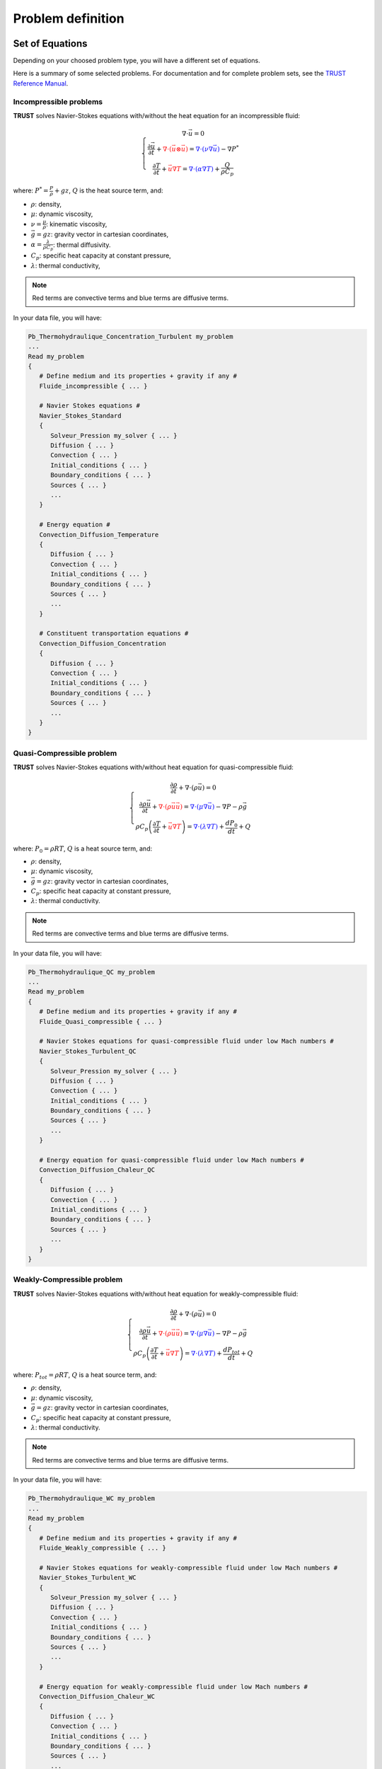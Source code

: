 Problem definition
==================

Set of Equations
----------------

Depending on your choosed problem type, you will have a different set of equations.

Here is a summary of some selected problems. For documentation and for complete problem sets, see the `TRUST Reference Manual <https://github.com/cea-trust-platform/trust-code/blob/master/doc/TRUST/TRUST_Reference_Manual.pdf>`__.

Incompressible problems
~~~~~~~~~~~~~~~~~~~~~~~

**TRUST** solves Navier-Stokes equations with/without the heat equation for an incompressible fluid:

.. math::

   \left\{
   \begin{array}{c}
   \nabla \cdot \vec u =0 \\
   \displaystyle{\frac{\partial \vec u }{\partial t} + \textcolor{red}{\nabla \cdot (\vec u \otimes \vec u)} = \textcolor{blue}{\nabla \cdot (\nu \nabla \vec u)} - \nabla P^* } \\
   \displaystyle{\frac{\partial T}{\partial t} + \textcolor{red}{\vec u \nabla T} = \textcolor{blue}{\nabla \cdot (\alpha \nabla T)} + \frac{Q}{\rho C_p}}
   \end{array}
   \right.

where: :math:`\displaystyle{P^*=\frac{P}{\rho} + g z}`, :math:`Q` is the
heat source term, and:

-  :math:`\rho`: density,

-  :math:`\mu`: dynamic viscosity,

-  :math:`\displaystyle{\nu=\frac{\mu}{\rho}}`: kinematic viscosity,

-  :math:`\vec g=g z`: gravity vector in cartesian coordinates,

-  :math:`\displaystyle{\alpha=\frac{\lambda}{\rho C_p}}`: thermal
   diffusivity.

-  :math:`C_p`: specific heat capacity at constant pressure,

-  :math:`\lambda`: thermal conductivity,

.. note::

   Red terms are convective terms and blue terms are diffusive terms.

In your data file, you will have:

.. code-block:: bash

   Pb_Thermohydraulique_Concentration_Turbulent my_problem
   ...
   Read my_problem
   {
      # Define medium and its properties + gravity if any #
      Fluide_incompressible { ... }

      # Navier Stokes equations #
      Navier_Stokes_Standard
      {
         Solveur_Pression my_solver { ... }
         Diffusion { ... }
         Convection { ... }
         Initial_conditions { ... }
         Boundary_conditions { ... }
         Sources { ... }
         ...
      }

      # Energy equation #
      Convection_Diffusion_Temperature
      {
         Diffusion { ... }
         Convection { ... }
         Initial_conditions { ... }
         Boundary_conditions { ... }
         Sources { ... }
         ...
      }

      # Constituent transportation equations #
      Convection_Diffusion_Concentration
      {
         Diffusion { ... }
         Convection { ... }
         Initial_conditions { ... }
         Boundary_conditions { ... }
         Sources { ... }
         ...
      }
   }

Quasi-Compressible problem
~~~~~~~~~~~~~~~~~~~~~~~~~~

**TRUST** solves Navier-Stokes equations with/without heat equation for quasi-compressible fluid:

.. math::

   \left\{
   \begin{array}{c}
   \displaystyle{\frac{\partial \rho }{\partial t} + \nabla \cdot (\rho \vec u) =0 }\\
   \displaystyle{ \frac{\partial \rho \vec u}{\partial t} + \textcolor{red}{\nabla \cdot (\rho \vec u \vec u)} =  \textcolor{blue}{\nabla \cdot \left(\mu \nabla \vec u \right)} - \nabla P -\rho \vec g }\\
   \displaystyle{ \rho C_p \left( \frac{\partial T}{\partial t} + \textcolor{red}{\vec u \nabla T} \right) = \textcolor{blue}{\nabla \cdot \left(\lambda \nabla T\right)} + \frac{dP_0}{dt} + Q }
   \end{array}
   \right.

where: :math:`P_0=\rho R T`, :math:`Q` is a heat source term, and:

-  :math:`\rho`: density,

-  :math:`\mu`: dynamic viscosity,

-  :math:`\vec g=g z`: gravity vector in cartesian coordinates,

-  :math:`C_p`: specific heat capacity at constant pressure,

-  :math:`\lambda`: thermal conductivity.

.. note::

   Red terms are convective terms and blue terms are diffusive terms.

In your data file, you will have:

.. code-block:: bash

   Pb_Thermohydraulique_QC my_problem
   ...
   Read my_problem
   {
      # Define medium and its properties + gravity if any #
      Fluide_Quasi_compressible { ... }

      # Navier Stokes equations for quasi-compressible fluid under low Mach numbers #
      Navier_Stokes_Turbulent_QC
      {
         Solveur_Pression my_solver { ... }
         Diffusion { ... }
         Convection { ... }
         Initial_conditions { ... }
         Boundary_conditions { ... }
         Sources { ... }
         ...
      }

      # Energy equation for quasi-compressible fluid under low Mach numbers #
      Convection_Diffusion_Chaleur_QC
      {
         Diffusion { ... }
         Convection { ... }
         Initial_conditions { ... }
         Boundary_conditions { ... }
         Sources { ... }
         ...
      }
   }

Weakly-Compressible problem
~~~~~~~~~~~~~~~~~~~~~~~~~~~

**TRUST** solves Navier-Stokes equations with/without heat equation for weakly-compressible fluid:

.. math::

   \left\{
   \begin{array}{c}
   \displaystyle{\frac{\partial \rho }{\partial t} + \nabla \cdot (\rho \vec u) =0 }\\
   \displaystyle{ \frac{\partial \rho \vec u}{\partial t} + \textcolor{red}{\nabla \cdot (\rho \vec u \vec u)} =  \textcolor{blue}{\nabla \cdot \left(\mu \nabla \vec u \right)} - \nabla P -\rho \vec g }\\
   \displaystyle{ \rho C_p \left( \frac{\partial T}{\partial t} + \textcolor{red}{\vec u \nabla T} \right) = \textcolor{blue}{\nabla \cdot \left(\lambda \nabla T\right)} + \frac{dP_{tot}}{dt} + Q }
   \end{array}
   \right.

where: :math:`P_{tot}=\rho R T`, :math:`Q` is a heat source term, and:

-  :math:`\rho`: density,

-  :math:`\mu`: dynamic viscosity,

-  :math:`\vec g=g z`: gravity vector in cartesian coordinates,

-  :math:`C_p`: specific heat capacity at constant pressure,

-  :math:`\lambda`: thermal conductivity.

.. note::

   Red terms are convective terms and blue terms are diffusive terms.

In your data file, you will have:

.. code-block:: bash

   Pb_Thermohydraulique_WC my_problem
   ...
   Read my_problem
   {
      # Define medium and its properties + gravity if any #
      Fluide_Weakly_compressible { ... }

      # Navier Stokes equations for weakly-compressible fluid under low Mach numbers #
      Navier_Stokes_Turbulent_WC
      {
         Solveur_Pression my_solver { ... }
         Diffusion { ... }
         Convection { ... }
         Initial_conditions { ... }
         Boundary_conditions { ... }
         Sources { ... }
         ...
      }

      # Energy equation for weakly-compressible fluid under low Mach numbers #
      Convection_Diffusion_Chaleur_WC
      {
         Diffusion { ... }
         Convection { ... }
         Initial_conditions { ... }
         Boundary_conditions { ... }
         Sources { ... }
         ...
      }
   }

Conduction problem
~~~~~~~~~~~~~~~~~~

For this kind of problems, **TRUST** solves the heat equation:

.. math:: \rho C_p \frac{\partial T}{\partial t} = \textcolor{blue}{\nabla \cdot \left(\lambda \nabla T\right)} + Q

where:

-  :math:`\rho`: density,

-  :math:`C_p`: specific heat capacity at constant pressure,

-  :math:`\lambda`: thermal conductivity,

-  :math:`Q` is a heat source term.

.. note::
   The term in blue is the diffusive term.

In your data file, you will have:

.. code-block:: bash

   Pb_Conduction my_problem
   ...
   Read my_problem
   {
      # Define medium and its properties #
      Solide { ... }

      # Resolution of the heat equation #
      Conduction
      {
         Diffusion { ... }
         Convection { ... }
         Initial_conditions { ... }
         Boundary_conditions { ... }
         Sources { ... }
         ...
      }
   }

Coupled problems
~~~~~~~~~~~~~~~~

With **TRUST**, we can couple problems. We will explain here the method for two problems but you can couple as many problems as you want.

To couple two problems, we define two problems *my_problem_1* and *my_problem_2* each one associated to a separate domain *my_domain_1* and *my_domain_2*, and to a separate medium *my_medium_1* and *my_medium_2* (associated or not to the gravity).

.. code-block:: bash

   Dimension 2
   Pb_ThermoHydraulique my_problem_1
   Pb_ThermoHydraulique my_problem_2

   Domaine my_domain_1
   Read_file my_mesh_1.geo ;

   Domaine my_domain_2
   Read_file my_mesh_2.geo ;

   Associate my_problem_1 my_domain_1
   Associate my_problem_2 my_domain_2

Then we define a coupled problem associated to a single time scheme like for example:

.. code-block:: bash

   Probleme_Couple my_coupled_problem

   VEFPreP1B my_discretization

   Scheme_euler_explicit my_scheme
   Read my_scheme { ... }

   Associate my_coupled_problem my_problem_1
   Associate my_coupled_problem my_problem_2
   Associate my_coupled_problem my_scheme

Then we discretize and solve everything:

.. code-block:: bash

   Discretize my_coupled_problem my_discretization

   Read my_problem_1
   {
      Fluide_Incompressible { ... }
      ...
   }

   Read my_problem_2
   {
      Fluide_Incompressible { ... }
      ...
   }

   Solve my_coupled_problem
   End

You can see the documentation of this kind of problem in the `TRUST Reference Manual <https://github.com/cea-trust-platform/trust-code/blob/master/doc/TRUST/TRUST_Reference_Manual.pdf>`__.

Pressure Solvers
----------------

Then you may indicate the choice of pressure solver using the following syntax (see the `Solvers <https://cea-trust-platform.github.io/classes/solvers>`__ section on the TRUST's website)

.. code-block:: bash
   
   Solveur_pression my_solver { ... }

The *my_solver* may be:

-  **GCP**

-  **PETSc PETSc_solver_name**

-  **Cholesky**

-  **Gmres**

-  **Gen**

Reminder: in CFD, a separate solver is used to solve the pressure. For more details, you can have a look at the section **Time and space schemes** of the **TRUST**\ & **TrioCFD** user slides.

Convection
----------

There is no default convective scheme so you must choose a specific scheme and specify as follows:

.. code-block:: bash

   convection { convective_scheme }

Have a look at the `Spatial Schemes <https://cea-trust-platform.github.io/classes/spatial-schemes>`__ section for a list of schemes available in the TRUST platform.

In short, you can use the following convective scheme, following the recommendations of the user training session (see section **Time and space schemes** of the **TRUST**\ & **TrioCFD** user slides and the section **Recommendations for schemes**) following your discretization type:

-  **Amont**

-  **Muscl**

-  **EF_stab**

.. note::

   There is no default convective scheme and if you don’t want convection in your problem, you may use:

   .. code-block:: bash

      convection { negligeable }

Diffusion
---------

The diffusion term is more or less a Laplacien operator and is thus always discretized by a second order centered difference scheme. So you just need to do this:

.. code-block:: bash

   diffusion { }

.. note:: 

   If you don’t want diffusion in your problem, you may use:

   .. code-block:: bash

      diffusion { negligeable }

Initial Conditions
------------------

For each equation, you **must** set initial conditions:

.. code-block:: bash

   initial_conditions { ... }

See the `TRUST Reference Manual <https://github.com/cea-trust-platform/trust-code/blob/master/doc/TRUST/TRUST_Reference_Manual.pdf>`__ to see the syntax of each available initial condition. Here are the most used initial conditions:

-  **Vitesse** field_type *bloc_lecture_champ*

-  **Temperature** field_type *bloc_lecture_champ*

We list here some "field_type":

-  **Uniform_Field** for a uniform field,

-  **Champ_Fonc_Med** to read a data field in a MED-format file .med at a specified time,

-  **Champ_Fonc_txyz** for a field which depends on time and space,

-  **Champ_Fonc_Fonction_txyz** for a field which is a function of another field and time and/or space coordinates,

-  **Champ_Fonc_Reprise** to read a data field in a saved file (.xyz or .sauv) at a specified time.

Boundary Conditions
-------------------

Then you may specify your boundary conditions like:

.. code-block:: bash

   boundary_conditions { ... }

It is important to specify here that **TRUST will not accept any boundary conditions by default.**

You can find help for boundary conditions in the `Boundary Conditions <https://cea-trust-platform.github.io/classes/boundary-conditions>`__ section on the TRUST's website. 

Here is a list of the most used boundary conditions:

-  Bord **Frontiere_ouverte_vitesse_imposee** boundary_field_type *bloc_lecture_champ*

-  Bord **Frontiere_ouverte_pression_imposee** boundary_field_type *bloc_lecture_champ*

-  Bord **Paroi_fixe**

-  Bord **Symetrie**

-  Bord **Periodique**

-  Bord **Frontiere_ouverte_temperature_imposee** boundary_field_type *bloc_lecture_champ*

-  Bord **Frontiere_ouverte T_ext** boundary_field_type *bloc_lecture_champ*

-  Bord **Paroi_adiabatique**

-  Bord **Paroi_flux_impose** boundary_field_type *bloc_lecture_champ*

To choose your *boundary_field_type* parameters, refer to the `TRUST Reference Manual <https://github.com/cea-trust-platform/trust-code/blob/master/doc/TRUST/TRUST_Reference_Manual.pdf>`__.

Source Terms
------------

To introduce a source term into an equation, add the following line into the block defining the equation. The list of source keyword is described below.

.. code-block:: bash

   Sources { source_keyword }

To introduce several source terms into the same equation, the blocks corresponding to the various terms need to be separated by a comma:

.. code-block:: bash

   Sources { source_keyword1 , source_keyword2 , ... }

Here are some available source terms. For a complete list, refer to the `TRUST Reference Manual <https://github.com/cea-trust-platform/trust-code/blob/master/doc/TRUST/TRUST_Reference_Manual.pdf>`__.

-  **Perte_Charge_Reguliere** type_perte_charge bloc_definition_pertes_charges

-  **Perte_Charge_Singuliere** **KX \| KY \| KZ** coefficient_value { ... }

-  **Canal_perio** { ... }

-  **Boussinesq_temperature** { ... }

   .. note::

      Defined as :math:`\rho(T)=\rho(T_0)(1-\beta_{th}(T-T_0))`

-  **Boussinesq_concentration** { ... }

-  **Puissance_thermique** field_type bloc_lecture_champ

Post-Processing
---------------

Before post-processing fields, during a run, **TRUST** creates several files which contain information about the calculation, the convergence, fluxes, balances... See section :ref:`Output files` for more information.

Several keywords can be used to create a post-processing block, into a problem. First, you can create a single post-processing task (**Post_processing** keyword). Generally, in this block, results will be printed with a specified format at a specified time period.

.. code-block:: bash

   Post_processing
   {
      Postraitement_definition
      ...
   }

But you can also create a list of post-processings with **Post_processings** keyword (named with Post_name1, Post_name2, etc...), in order to print results into several formats or with different time periods, or into different results files:

.. code-block:: bash

   Post_processings
   {
      Post_name1 { Postraitement_definition }
      Post_name2 { Postraitement_definition }
      ...
   }

Have a look at the `Post-Processing <https://cea-trust-platform.github.io/classes/post-processing>`__ section on the TRUST's website.

Field names
~~~~~~~~~~~

-  **Existing & predefined fields**

   You can post-process predefined fields and already existing fields. Here is a list of post-processable fields, but it is not the only ones.

   +--------------------------------------------+----------------------------------+----------------+
   |                                            |                                  |                |
   +============================================+==================================+================+
   | **Physical values**                        | **Keyword for field_name**       | **Unit**       |
   +--------------------------------------------+----------------------------------+----------------+
   | Velocity                                   | Vitesse or Velocity              | m.s−1          |
   +--------------------------------------------+----------------------------------+----------------+
   | Velocity residual                          | Vitesse_residu                   | m.s−2          |
   +--------------------------------------------+----------------------------------+----------------+
   | Kinetic energy per elements                | Energie\_cinetique\_elem         | kg.m−1.s−2     |
   +--------------------------------------------+----------------------------------+----------------+
   | Total kinetic energy                       | Energie\_cinetique\_totale       | kg.m−1.s−2     |
   +--------------------------------------------+----------------------------------+----------------+
   | Vorticity                                  | Vorticite                        | s−1            |
   +--------------------------------------------+----------------------------------+----------------+
   | Pressure in incompressible flow (P/ρ + gz) | Pression                         | Pa.m3.kg−1     |
   +--------------------------------------------+----------------------------------+----------------+
   | Pressure in incompressible flow (P+ρgz)    | Pression_pa or Pressure          | Pa             |
   +--------------------------------------------+----------------------------------+----------------+
   | Pressure in compressible flow              | Pression                         | Pa             |
   +--------------------------------------------+----------------------------------+----------------+
   | Hydrostatic pressure (ρgz)                 | Pression\_hydrostatique          | Pa             |
   +--------------------------------------------+----------------------------------+----------------+
   | Totale pressure                            | Pression_tot                     | Pa             |
   +--------------------------------------------+----------------------------------+----------------+
   | Pressure gradient                          | Gradient_pression                | m.s−2          |
   +--------------------------------------------+----------------------------------+----------------+
   | Velocity gradient                          | gradient_vitesse                 | s−1            |
   +--------------------------------------------+----------------------------------+----------------+
   | Temperature                                | Temperature                      | C or K         |
   +--------------------------------------------+----------------------------------+----------------+
   | Temperature residual                       | Temperature_residu               | C.s−1 or K.s−1 |
   +--------------------------------------------+----------------------------------+----------------+
   | Temperature variance                       | Variance_Temperature             | K2             |
   +--------------------------------------------+----------------------------------+----------------+
   | Temperature dissipation rate               | Taux\_Dissipation\_Temperature   | K2.s−1         |
   +--------------------------------------------+----------------------------------+----------------+
   | Temperature gradient                       | Gradient_temperature             | K.m−1          |
   +--------------------------------------------+----------------------------------+----------------+
   | Heat exchange coefficient                  | H\_echange\_Tref                 | W.m−2.K−1      |
   +--------------------------------------------+----------------------------------+----------------+
   | Turbulent viscosity                        | Viscosite_turbulente             | m2.s−1         |
   +--------------------------------------------+----------------------------------+----------------+
   | Turbulent dynamic viscosity                | Viscosite\_dynamique\_turbulente | kg.m.s−1       |
   +--------------------------------------------+----------------------------------+----------------+
   | Turbulent kinetic                          | Energy                           | K m2.s−2       |
   +--------------------------------------------+----------------------------------+----------------+
   | Turbulent dissipation rate                 | Eps                              | m3.s−1         |
   +--------------------------------------------+----------------------------------+----------------+
   | Constituent concentration                  | Concentration                    | -              |
   +--------------------------------------------+----------------------------------+----------------+
   | Constituent concentration residual         | Concentration_residu             | -              |
   +--------------------------------------------+----------------------------------+----------------+
   | Component velocity along X                 | VitesseX                         | m.s−1          |
   +--------------------------------------------+----------------------------------+----------------+
   | Component velocity along Y                 | VitesseY                         | m.s−1          |
   +--------------------------------------------+----------------------------------+----------------+
   | Component velocity along Z                 | VitesseZ                         | m.s−1          |
   +--------------------------------------------+----------------------------------+----------------+
   | Mass balance on each cell                  | Divergence_U                     | m3.s−1         |
   +--------------------------------------------+----------------------------------+----------------+
   | Irradiancy                                 | Irradiance                       | W.m−2          |
   +--------------------------------------------+----------------------------------+----------------+
   | Q-criteria                                 | Critere_Q                        | s−1            |
   +--------------------------------------------+----------------------------------+----------------+
   | Distance to the wall Y +                   | Y_plus                           | -              |
   +--------------------------------------------+----------------------------------+----------------+
   | Friction velocity                          | U_star                           | m.s−1          |
   +--------------------------------------------+----------------------------------+----------------+
   | Void fraction                              | Alpha                            | -              |
   +--------------------------------------------+----------------------------------+----------------+
   | Cell volumes                               | Volume_maille                    | m3             |
   +--------------------------------------------+----------------------------------+----------------+
   | Source term in non Galinean referential    | Acceleration\_terme\_source      | m.s−2          |
   +--------------------------------------------+----------------------------------+----------------+
   | Stability time steps                       | Pas\_de\_temps                   | s              |
   +--------------------------------------------+----------------------------------+----------------+
   | Volumetric porosity                        | Porosite_volumique               | -              |
   +--------------------------------------------+----------------------------------+----------------+
   | Distance to the wall                       | Distance_Paroi                   | m              |
   +--------------------------------------------+----------------------------------+----------------+
   | Volumic thermal power                      | Puissance_volumique              | W.m−3          |
   +--------------------------------------------+----------------------------------+----------------+
   | Local shear strain rate                    | Taux_cisaillement                | s−1            |
   +--------------------------------------------+----------------------------------+----------------+
   | Cell Courant number (VDF only)             | Courant_maille                   | -              |
   +--------------------------------------------+----------------------------------+----------------+
   | Cell Reynolds number (VDF only)            | Reynolds_maille                  | -              |
   +--------------------------------------------+----------------------------------+----------------+
   | Viscous force                              | Viscous_force                    | kg.m2.s−1      |
   +--------------------------------------------+----------------------------------+----------------+
   | Pressure force                             | Pressure_force                   | kg.m2.s−1      |
   +--------------------------------------------+----------------------------------+----------------+
   | Total force                                | Total_force                      | kg.m2.s−1      |
   +--------------------------------------------+----------------------------------+----------------+
   | Viscous force along X                      | Viscous\_force\_x                | kg.m2.s−1      |
   +--------------------------------------------+----------------------------------+----------------+
   | Viscous force along Y                      | Viscous\_force\_y                | kg.m2.s−1      |
   +--------------------------------------------+----------------------------------+----------------+
   | Viscous force along Z                      | Viscous\_force\_z                | kg.m2.s−1      |
   +--------------------------------------------+----------------------------------+----------------+
   | Pressure force along X                     | Pressure\_force\_x               | kg.m2.s−1      |
   +--------------------------------------------+----------------------------------+----------------+
   | Pressure force along Y                     | Pressure\_force\_y               | kg.m2.s−1      |
   +--------------------------------------------+----------------------------------+----------------+
   | Pressure force along Z                     | Pressure\_force\_z               | kg.m2.s−1      |
   +--------------------------------------------+----------------------------------+----------------+
   | Total force along X                        | Total\_force\_x                  | kg.m2.s−1      |
   +--------------------------------------------+----------------------------------+----------------+
   | Total force along Y                        | Total\_force\_y                  | kg.m2.s−1      |
   +--------------------------------------------+----------------------------------+----------------+
   | Total force along Z                        | Total\_force\_z                  | kg.m2.s−1      |
   +--------------------------------------------+----------------------------------+----------------+

   .. note::

       Physical properties (conductivity, diffusivity,...) can also be post-processed.

   .. note::

      The name of the fields and components available for post-processing is displayed in the error file after the following message: "Reading of fields to be postprocessed". Of course, this list depends of the problem being solved.

-  **Creating new fields**

   The **Definition_champs** keyword is used to create new or more complex fields for advanced post-processing.

   .. code-block:: bash

      Definition_champs { field_name_post field_type { ... } }

   *field_name_post* is the name of the new created field and **field_type** is one of the following possible type:

   -  **refChamp**

   -  **Reduction_0D** using for example the **min**, **max** or **somme** methods.

   -  **Transformation**

  Refer to the `TRUST Reference Manual <https://github.com/cea-trust-platform/trust-code/blob/master/doc/TRUST/TRUST_Reference_Manual.pdf>`__ for more information.

   .. note::

      You can combine several **field_type** keywords to create your field and then use your new fields to create other ones.
   
   Here is an example of new field named *max_temperature*:

   .. code-block:: bash

      Read my_problem 
      {
         ...
         Postraitement 
         {
            Definition_champs 
            {
               # Creation of a 0D field: maximal temperature of the domain #
               max_temperature Reduction_0D 
               {
                  methode max
                  source refChamp { Pb_champ my_problem temperature }
               }
            }

            Probes 
            {
               # Print max(temperature) into the datafile_TMAX.son file #
               tmax max_temperature periode 0.01 point 1 0. 0.
            }

            Champs dt_post 1.0 { ... }
         }
      }


You can find other examples in the **TRUST**\ & **TrioCFD** user slides in the section "Post processing description".

Post-processing blocks
~~~~~~~~~~~~~~~~~~~~~~

There are three methods to post-process in **TRUST**: using probes, fields or making statistics.

-  **Probes**
   
   Probes refer to sensors that allow a value or several points of the domain to be monitored over time. The probes are a set of points defined:

   -  one by one: **Points** keyword
   
      or

   -  by a set of points evenly 

      - distributed over a straight segment: **Segment** keyword 

         or

      -  arranged according to a layout: **Plan** keyword 

         or

      -  arranged according to a parallelepiped **Volume** keyword.

   Here is an example of 2D **Probes** block:

   .. code-block:: bash

      Probes 
      {
         pressure_probe [loc] pressure Periode 0.5 Points 3 1. 0. 1. 1. 1. 2.
         velocity_probe [loc] velocity Periode 0.5 Segment 10 1. 0. 1. 4.
      }

   where the use of *loc* option allow to specify the wanted location of the probes. The available values are **grav** for gravity center of the element, **nodes** for faces and **som** for vertices. There is not default location. If the point does not coincide with a alculation node, the value is extrapolated linearly according to neighbouring node values.

   For complete syntax, see the `TRUST Reference Manual <https://github.com/cea-trust-platform/trust-code/blob/master/doc/TRUST/TRUST_Reference_Manual.pdf>`__.

-  **Fields**

   This keyword allows to post-process fields on the whole domain, specifying the name of the backup file, its format, the post-processing time step and the name (and location) of the post-processed fields.

   Here is an example of **Fields** block:

   .. code-block:: bash

      Fichier results
      Format lata
      Fields dt_post 1. 
      {
         velocity [faces] [som] [elem]
         pressure [elem] [som]
         temperature [elem] [som]
      }

   where **faces** , **elem** and **som** are keywords allowed to specify the location of the field.

   .. note::

       When you don’t specify the location of the field, the default value is **som** for values at the vertices. So fields are post-processed at the vertices of the mesh.

   To visualize your post-processed fields, you can use open source softwares like:

     `VisIt <https://wci.llnl.gov/simulation/computer-codes/visit>`__ (included in **TRUST** package) or `SALOME <http://www.salome-platform.org>`__.

  For complete syntax, see the `TRUST Reference Manual <https://github.com/cea-trust-platform/trust-code/blob/master/doc/TRUST/TRUST_Reference_Manual.pdf>`__.

-  **Statistics**

   Using this keyword, you will compute statistics on your unknows. You must specify the begining and ending time for the statistics, the post-processing time step, the statistic method, the name (and ocation) of your post-processed field.

   Here is an example of **Statistiques** block:

   .. code-block:: bash

      Statistiques dt_post 0.1 
      {
         t_deb 1. t_fin 5.
         moyenne velocity [faces] [elem] [som]
         ecart_type pressure [elem] [som]
         correlation pressure velocity [elem] [som]
      }

   This block will write at every **dt_post** the average of the velocity :math:`\overline{V(t)}`:

   .. math::

      \overline{V(t)}=\left\{ \begin{array}{ll}
      0 & ,\mbox{ for }t\leq t_{deb}\\
      \frac{1}{t-t_{deb}}{\displaystyle \int_{t_{deb}}^{t}V(t)dt} & ,\mbox{ for }t_{deb}<t\leq t_{fin}\\
      \frac{1}{t_{fin}-t_{deb}}{\displaystyle \int_{t_{deb}}^{t_{fin}}V(t)dt} & ,\mbox{ for }t>t_{fin}
      \end{array}\right.

   the standard deviation of the pressure :math:`\left\langle P(t)\right\rangle`:

   .. math::

      \left\langle P(t)\right\rangle=\left\{ \begin{array}{ll}
      0 & ,\mbox{ for }t\leq t_{deb}\\
      \frac{1}{t-t_{deb}}{\displaystyle \sqrt{\int_{t_{deb}}^{t}\left[P(t)-\overline{P(t)}\right]^{2}dt}} & ,\mbox{ for }t_{deb}<t\leq t_{fin}\\
      \frac{1}{t_{fin}-t_{deb}}{\displaystyle \sqrt{\int_{t_{deb}}^{t_{fin}}\left[P(t)-\overline{P(t)}\right]^{2}dt}} & ,\mbox{ for }t>t_{fin}
      \end{array}\right.

   and correlation between the pressure and the velocity :math:`\left\langle P(t).V(t)\right\rangle` like:

   .. math::

      \left\langle P(t).V(t)\right\rangle=\left\{ \begin{array}{ll}
      0 & ,\mbox{ for }t\leq t_{deb}\\
      \frac{1}{t-t_{deb}}{\displaystyle \int_{t_{deb}}^{t}\left[P(t)-\overline{P(t)}\right]\cdot\left[V(t)-\overline{V(t)}\right]dt} & ,\mbox{ for }t_{deb}<t\leq t_{fin}\\
      \frac{1}{t_{fin}-t_{deb}}{\displaystyle \int_{t_{deb}}^{t_{fin}}\left[P(t)-\overline{P(t)}\right]\cdot\left[V(t)-\overline{V(t)}\right]dt} & ,\mbox{ for }t>t_{fin}
      \end{array}\right.

   **Remark:** Statistical fields can be plotted with probes with the keyword "operator_field_name" like for example: Moyenne_Vitesse or Ecart_Type_Pression or Correlation_Vitesse_Vitesse. For that, it is mandatory to have the statistical calculation of this fields defined with the keyword **Statistiques**.

   For complete syntax, see the `TRUST Reference Manual <https://github.com/cea-trust-platform/trust-code/blob/master/doc/TRUST/TRUST_Reference_Manual.pdf>`__.

Post-process location
~~~~~~~~~~~~~~~~~~~~~

You can use location keywords to specify where you want to post-process your fields in order to avoid interpolations on your post-processed fields.

For that, recall the variables localisation from the `Discretizations <https://cea-trust-platform.github.io/classes/discretizations>`__ section available the TRUST's website. 

.. note::

   If you are in P0+P1 discretization (default option) and you post-process the pressure field at the element (or at the vertices), you will have an **interpolation** because the field is computed at the element **and** at the vertices.

.. note::

   Non-main variables (like the viscosity, conductivity, cp, density, y+, ... ) are always located at the element gravity center.
